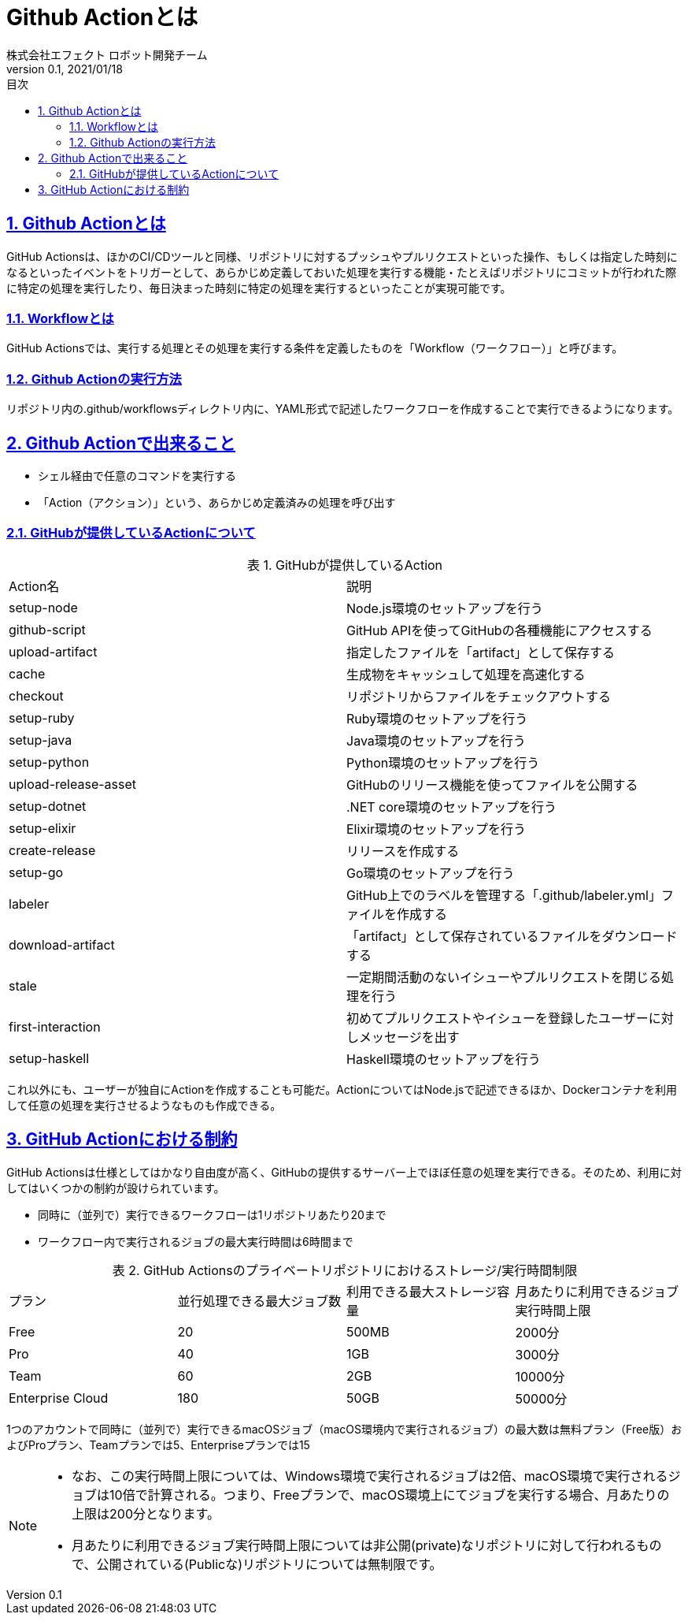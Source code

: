 :lang: ja
:doctype: book
:toc: left
:toclevels: 3
:toc-title: 目次
:sectnums:
:sectnumlevels: 4
:sectlinks:
:imagesdir: ./_images
:icons: font
:source-highlighter: coderay
:example-caption: 例
:table-caption: 表
:figure-caption: 図
:docname: = asciidocの使い方
:author: 株式会社エフェクト ロボット開発チーム
:revnumber: 0.1
:revdate: 2021/01/18


= Github Actionとは

== Github Actionとは

GitHub Actionsは、ほかのCI/CDツールと同様、リポジトリに対するプッシュやプルリクエストといった操作、もしくは指定した時刻になるといったイベントをトリガーとして、あらかじめ定義しておいた処理を実行する機能・たとえばリポジトリにコミットが行われた際に特定の処理を実行したり、毎日決まった時刻に特定の処理を実行するといったことが実現可能です。

=== Workflowとは
GitHub Actionsでは、実行する処理とその処理を実行する条件を定義したものを「Workflow（ワークフロー）」と呼びます。

=== Github Actionの実行方法
リポジトリ内の.github/workflowsディレクトリ内に、YAML形式で記述したワークフローを作成することで実行できるようになります。

== Github Actionで出来ること
* シェル経由で任意のコマンドを実行する
* 「Action（アクション）」という、あらかじめ定義済みの処理を呼び出す

=== GitHubが提供しているActionについて

.GitHubが提供しているAction
|====
| Action名 | 説明
|setup-node	|Node.js環境のセットアップを行う
|github-script	|GitHub APIを使ってGitHubの各種機能にアクセスする
|upload-artifact	|指定したファイルを「artifact」として保存する
|cache	|生成物をキャッシュして処理を高速化する
|checkout	|リポジトリからファイルをチェックアウトする
|setup-ruby	|Ruby環境のセットアップを行う
|setup-java	|Java環境のセットアップを行う
|setup-python	|Python環境のセットアップを行う
|upload-release-asset	|GitHubのリリース機能を使ってファイルを公開する
|setup-dotnet	|.NET core環境のセットアップを行う
|setup-elixir	|Elixir環境のセットアップを行う
|create-release	|リリースを作成する
|setup-go	|Go環境のセットアップを行う
|labeler	|GitHub上でのラベルを管理する「.github/labeler.yml」ファイルを作成する
|download-artifact	|「artifact」として保存されているファイルをダウンロードする
|stale	|一定期間活動のないイシューやプルリクエストを閉じる処理を行う
|first-interaction	|初めてプルリクエストやイシューを登録したユーザーに対しメッセージを出す
|setup-haskell	|Haskell環境のセットアップを行う
|====
これ以外にも、ユーザーが独自にActionを作成することも可能だ。ActionについてはNode.jsで記述できるほか、Dockerコンテナを利用して任意の処理を実行させるようなものも作成できる。

== GitHub Actionにおける制約

GitHub Actionsは仕様としてはかなり自由度が高く、GitHubの提供するサーバー上でほぼ任意の処理を実行できる。そのため、利用に対してはいくつかの制約が設けられています。

* 同時に（並列で）実行できるワークフローは1リポジトリあたり20まで
* ワークフロー内で実行されるジョブの最大実行時間は6時間まで

.GitHub Actionsのプライベートリポジトリにおけるストレージ/実行時間制限
|====
|プラン	|並行処理できる最大ジョブ数 |利用できる最大ストレージ容量	|月あたりに利用できるジョブ実行時間上限
|Free	|20 |500MB	|2000分
|Pro	|40 |1GB	|3000分
|Team	|60 |2GB	|10000分
|Enterprise Cloud	|180 |50GB	|50000分
|====
1つのアカウントで同時に（並列で）実行できるmacOSジョブ（macOS環境内で実行されるジョブ）の最大数は無料プラン（Free版）およびProプラン、Teamプランでは5、Enterpriseプランでは15


[NOTE]
====
* なお、この実行時間上限については、Windows環境で実行されるジョブは2倍、macOS環境で実行されるジョブは10倍で計算される。つまり、Freeプランで、macOS環境上にてジョブを実行する場合、月あたりの上限は200分となります。
* 月あたりに利用できるジョブ実行時間上限については非公開(private)なリポジトリに対して行われるもので、公開されている(Publicな)リポジトリについては無制限です。
====

